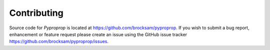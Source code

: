 Contributing
============

Source code for *Pyproprop* is located at https://github.com/brocksam/pyproprop. If you wish to submit a bug report, enhancement or feature request please create an issue using the GitHub issue tracker https://github.com/brocksam/pyproprop/issues.
